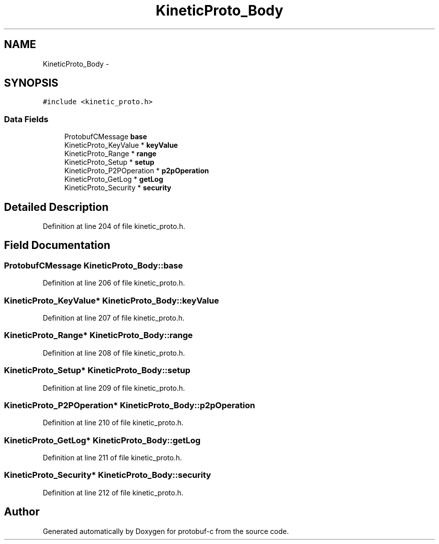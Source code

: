 .TH "KineticProto_Body" 3 "Thu Sep 11 2014" "Version v0.6.0-beta-2" "protobuf-c" \" -*- nroff -*-
.ad l
.nh
.SH NAME
KineticProto_Body \- 
.SH SYNOPSIS
.br
.PP
.PP
\fC#include <kinetic_proto\&.h>\fP
.SS "Data Fields"

.in +1c
.ti -1c
.RI "ProtobufCMessage \fBbase\fP"
.br
.ti -1c
.RI "KineticProto_KeyValue * \fBkeyValue\fP"
.br
.ti -1c
.RI "KineticProto_Range * \fBrange\fP"
.br
.ti -1c
.RI "KineticProto_Setup * \fBsetup\fP"
.br
.ti -1c
.RI "KineticProto_P2POperation * \fBp2pOperation\fP"
.br
.ti -1c
.RI "KineticProto_GetLog * \fBgetLog\fP"
.br
.ti -1c
.RI "KineticProto_Security * \fBsecurity\fP"
.br
.in -1c
.SH "Detailed Description"
.PP 
Definition at line 204 of file kinetic_proto\&.h\&.
.SH "Field Documentation"
.PP 
.SS "ProtobufCMessage KineticProto_Body::base"

.PP
Definition at line 206 of file kinetic_proto\&.h\&.
.SS "KineticProto_KeyValue* KineticProto_Body::keyValue"

.PP
Definition at line 207 of file kinetic_proto\&.h\&.
.SS "KineticProto_Range* KineticProto_Body::range"

.PP
Definition at line 208 of file kinetic_proto\&.h\&.
.SS "KineticProto_Setup* KineticProto_Body::setup"

.PP
Definition at line 209 of file kinetic_proto\&.h\&.
.SS "KineticProto_P2POperation* KineticProto_Body::p2pOperation"

.PP
Definition at line 210 of file kinetic_proto\&.h\&.
.SS "KineticProto_GetLog* KineticProto_Body::getLog"

.PP
Definition at line 211 of file kinetic_proto\&.h\&.
.SS "KineticProto_Security* KineticProto_Body::security"

.PP
Definition at line 212 of file kinetic_proto\&.h\&.

.SH "Author"
.PP 
Generated automatically by Doxygen for protobuf-c from the source code\&.

